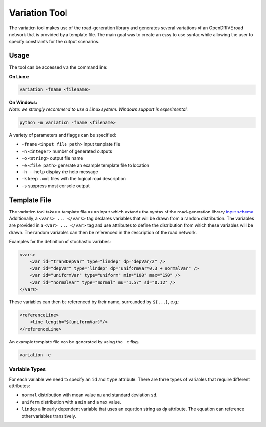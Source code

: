 Variation Tool
==============

.. inclusion-marker


The variation tool makes use of the road-generation library and
generates several variations of an OpenDRIVE road network that is
provided by a template file. The main goal was to create an easy to use
syntax while allowing the user to specify constraints for the output
scenarios.

Usage
-----

The tool can be accessed via the command line:

**On Liunx:**

.. code:: bash

   variation -fname <filename> 

| **On Windows:**
| *Note: we strongly recommend to use a Linux system. Windows support is
  experimental.*

.. code:: bash

   python -m variation -fname <filename> 

A variety of parameters and flaggs can be specified:

-  ``-fname`` ``<input file path>`` input template file
-  ``-n`` ``<integer>`` number of generated outputs
-  ``-o`` ``<string>`` output file name
-  ``-e`` ``<file path>`` generate an example template file to location
-  ``-h --help`` display the help message
-  ``-k`` keep ``.xml`` files with the logical road description
-  ``-s`` suppress most console output

Template File
-------------

The variation tool takes a template file as an input which extends the
syntax of the road-generation library `input
scheme <../xml/input.xsd>`__. Additionally, a ``<vars> ... </vars>`` tag
declares variables that will be drawn from a random distribution. The
variables are provided in a ``<var> ... </var>`` tag and use attributes
to define the distribution from which these variables will be drawn. The
random variables can then be referenced in the description of the road
network.

Examples for the definition of stochastic variabes:

.. code:: xml

   <vars>
       <var id="transDepVar" type="lindep" dp="depVar/2" /> 
       <var id="depVar" type="lindep" dp="uniformVar*0.3 + normalVar" />        
       <var id="uniformVar" type="uniform" min="100" max="150" />        
       <var id="normalVar" type="normal" mu="1.57" sd="0.12" />     
   </vars>

These variables can then be referenced by their name, surrounded by
``${...}``, e.g.:

.. code:: xml

   <referenceLine>
       <line length="${uniformVar}"/>
   </referenceLine>

An example template file can be generated by using the ``-e`` flag.

.. code:: bash

   variation -e

Variable Types
~~~~~~~~~~~~~~

For each variable we need to specify an ``id`` and ``type`` attribute.
There are three types of variables that require different attributes:

-  ``normal`` distribution with mean value ``mu`` and standard deviation
   ``sd``.
-  ``uniform`` distribution with a ``min`` and a ``max`` value.
-  ``lindep`` a linearly dependent variable that uses an equation string
   as ``dp`` attribute. The equation can reference other variables
   transitively.
